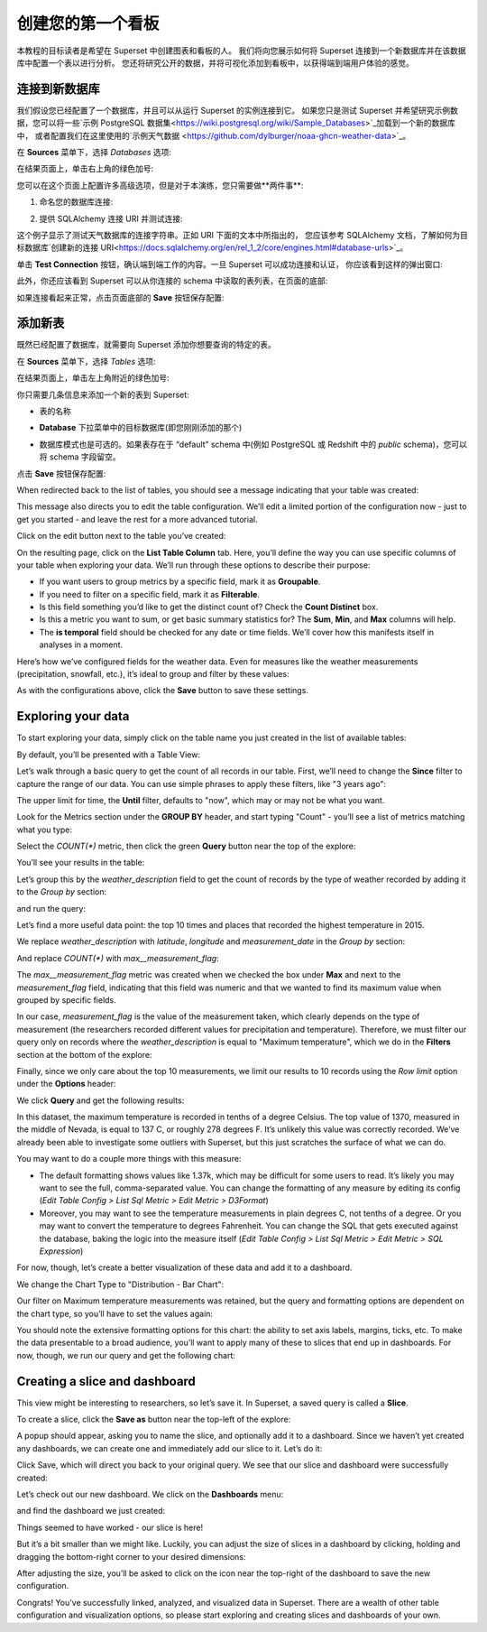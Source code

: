 ..  Licensed to the Apache Software Foundation (ASF) under one
    or more contributor license agreements.  See the NOTICE file
    distributed with this work for additional information
    regarding copyright ownership.  The ASF licenses this file
    to you under the Apache License, Version 2.0 (the
    "License"); you may not use this file except in compliance
    with the License.  You may obtain a copy of the License at

..    http://www.apache.org/licenses/LICENSE-2.0

..  Unless required by applicable law or agreed to in writing,
    software distributed under the License is distributed on an
    "AS IS" BASIS, WITHOUT WARRANTIES OR CONDITIONS OF ANY
    KIND, either express or implied.  See the License for the
    specific language governing permissions and limitations
    under the License.

创建您的第一个看板
=============================

本教程的目标读者是希望在 Superset 中创建图表和看板的人。
我们将向您展示如何将 Superset 连接到一个新数据库并在该数据库中配置一个表以进行分析。
您还将研究公开的数据，并将可视化添加到看板中，以获得端到端用户体验的感觉。

连接到新数据库
----------------------------

我们假设您已经配置了一个数据库，并且可以从运行 Superset 的实例连接到它。
如果您只是测试 Superset 并希望研究示例数据，您可以将一些`示例 PostgreSQL 数据集<https://wiki.postgresql.org/wiki/Sample_Databases>`_加载到一个新的数据库中，
或者配置我们在这里使用的`示例天气数据 <https://github.com/dylburger/noaa-ghcn-weather-data>`_。

在 **Sources** 菜单下，选择 *Databases* 选项:

.. image:: images/tutorial/tutorial_01_sources_database.png
   :scale: 70%

在结果页面上，单击右上角的绿色加号:

.. image:: images/tutorial/tutorial_02_add_database.png
   :scale: 70%

您可以在这个页面上配置许多高级选项，但是对于本演练，您只需要做**两件事**:

1. 命名您的数据库连接:

.. image:: images/tutorial/tutorial_03_database_name.png
   :scale: 70%

2. 提供 SQLAlchemy 连接 URI 并测试连接:

.. image:: images/tutorial/tutorial_04_sqlalchemy_connection_string.png
   :scale: 70%

这个例子显示了测试天气数据库的连接字符串。正如 URI 下面的文本中所指出的，
您应该参考 SQLAlchemy 文档，了解如何为目标数据库`创建新的连接 URI<https://docs.sqlalchemy.org/en/rel_1_2/core/engines.html#database-urls>`_。

单击 **Test Connection** 按钮，确认端到端工作的内容。一旦 Superset 可以成功连接和认证，
你应该看到这样的弹出窗口:

.. image:: images/tutorial/tutorial_05_connection_popup.png
   :scale: 50%

此外，你还应该看到 Superset 可以从你连接的 schema 中读取的表列表，在页面的底部:

.. image:: images/tutorial/tutorial_06_list_of_tables.png
   :scale: 70%

如果连接看起来正常，点击页面底部的 **Save** 按钮保存配置:

.. image:: images/tutorial/tutorial_07_save_button.png
   :scale: 70%

添加新表
------------------

既然已经配置了数据库，就需要向 Superset 添加你想要查询的特定的表。

在 **Sources** 菜单下，选择 *Tables* 选项:

.. image:: images/tutorial/tutorial_08_sources_tables.png
   :scale: 70%

在结果页面上，单击左上角附近的绿色加号:

.. image:: images/tutorial/tutorial_09_add_new_table.png
   :scale: 70%

你只需要几条信息来添加一个新的表到 Superset:

* 表的名称

.. image:: images/tutorial/tutorial_10_table_name.png
   :scale: 70%

* **Database** 下拉菜单中的目标数据库(即您刚刚添加的那个)

.. image:: images/tutorial/tutorial_11_choose_db.png
   :scale: 70%

* 数据库模式也是可选的。如果表存在于 “default” schema 中(例如 PostgreSQL 或 Redshift 中的 *public* schema)，您可以将 schema 字段留空。

点击 **Save** 按钮保存配置:

.. image:: images/tutorial/tutorial_07_save_button.png
   :scale: 70%

When redirected back to the list of tables, you should see a message indicating 
that your table was created:

.. image:: images/tutorial/tutorial_12_table_creation_success_msg.png
   :scale: 70%

This message also directs you to edit the table configuration. We’ll edit a limited 
portion of the configuration now - just to get you started - and leave the rest for 
a more advanced tutorial.

Click on the edit button next to the table you’ve created:

.. image:: images/tutorial/tutorial_13_edit_table_config.png
   :scale: 70%

On the resulting page, click on the **List Table Column** tab. Here, you’ll define the 
way you can use specific columns of your table when exploring your data. We’ll run 
through these options to describe their purpose:

* If you want users to group metrics by a specific field, mark it as **Groupable**.
* If you need to filter on a specific field, mark it as **Filterable**.
* Is this field something you’d like to get the distinct count of? Check the **Count 
  Distinct** box.
* Is this a metric you want to sum, or get basic summary statistics for? The **Sum**, 
  **Min**, and **Max** columns will help.
* The **is temporal** field should be checked for any date or time fields. We’ll cover 
  how this manifests itself in analyses in a moment.

Here’s how we’ve configured fields for the weather data. Even for measures like the 
weather measurements (precipitation, snowfall, etc.), it’s ideal to group and filter 
by these values:

.. image:: images/tutorial/tutorial_14_field_config.png

As with the configurations above, click the **Save** button to save these settings.

Exploring your data
-------------------

To start exploring your data, simply click on the table name you just created in 
the list of available tables:

.. image:: images/tutorial/tutorial_15_click_table_name.png

By default, you’ll be presented with a Table View:

.. image:: images/tutorial/tutorial_16_datasource_chart_type.png

Let’s walk through a basic query to get the count of all records in our table. 
First, we’ll need to change the **Since** filter to capture the range of our data. 
You can use simple phrases to apply these filters, like "3 years ago":

.. image:: images/tutorial/tutorial_17_choose_time_range.png

The upper limit for time, the **Until** filter, defaults to "now", which may or may 
not be what you want.

Look for the Metrics section under the **GROUP BY** header, and start typing "Count" 
- you’ll see a list of metrics matching what you type:

.. image:: images/tutorial/tutorial_18_choose_metric.png

Select the *COUNT(\*)* metric, then click the green **Query** button near the top 
of the explore:

.. image:: images/tutorial/tutorial_19_click_query.png

You’ll see your results in the table:

.. image:: images/tutorial/tutorial_20_count_star_result.png

Let’s group this by the *weather_description* field to get the count of records by 
the type of weather recorded by adding it to the *Group by* section:

.. image:: images/tutorial/tutorial_21_group_by.png

and run the query:

.. image:: images/tutorial/tutorial_22_group_by_result.png

Let’s find a more useful data point: the top 10 times and places that recorded the 
highest temperature in 2015.

We replace *weather_description* with *latitude*, *longitude* and *measurement_date* in the 
*Group by* section:

.. image:: images/tutorial/tutorial_23_group_by_more_dimensions.png

And replace *COUNT(\*)* with *max__measurement_flag*:

.. image:: images/tutorial/tutorial_24_max_metric.png

The *max__measurement_flag* metric was created when we checked the box under **Max** and 
next to the *measurement_flag* field, indicating that this field was numeric and that 
we wanted to find its maximum value when grouped by specific fields.

In our case, *measurement_flag* is the value of the measurement taken, which clearly 
depends on the type of measurement (the researchers recorded different values for 
precipitation and temperature). Therefore, we must filter our query only on records 
where the *weather_description* is equal to "Maximum temperature", which we do in 
the **Filters** section at the bottom of the explore:

.. image:: images/tutorial/tutorial_25_max_temp_filter.png

Finally, since we only care about the top 10 measurements, we limit our results to 
10 records using the *Row limit* option under the **Options** header:

.. image:: images/tutorial/tutorial_26_row_limit.png

We click **Query** and get the following results:

.. image:: images/tutorial/tutorial_27_top_10_max_temps.png

In this dataset, the maximum temperature is recorded in tenths of a degree Celsius. 
The top value of 1370, measured in the middle of Nevada, is equal to 137 C, or roughly 
278 degrees F. It’s unlikely this value was correctly recorded. We’ve already been able 
to investigate some outliers with Superset, but this just scratches the surface of what 
we can do.

You may want to do a couple more things with this measure:

* The default formatting shows values like 1.37k, which may be difficult for some 
  users to read. It’s likely you may want to see the full, comma-separated value. 
  You can change the formatting of any measure by editing its config (*Edit Table 
  Config > List Sql Metric > Edit Metric > D3Format*)
* Moreover, you may want to see the temperature measurements in plain degrees C, 
  not tenths of a degree. Or you may want to convert the temperature to degrees 
  Fahrenheit. You can change the SQL that gets executed against the database, baking 
  the logic into the measure itself (*Edit Table Config > List Sql Metric > Edit 
  Metric > SQL Expression*)

For now, though, let’s create a better visualization of these data and add it to 
a dashboard.

We change the Chart Type to "Distribution - Bar Chart":

.. image:: images/tutorial/tutorial_28_bar_chart.png

Our filter on Maximum temperature measurements was retained, but the query and 
formatting options are dependent on the chart type, so you’ll have to set the 
values again:

.. image:: images/tutorial/tutorial_29_bar_chart_series_metrics.png

You should note the extensive formatting options for this chart: the ability to 
set axis labels, margins, ticks, etc. To make the data presentable to a broad 
audience, you’ll want to apply many of these to slices that end up in dashboards. 
For now, though, we run our query and get the following chart:

.. image:: images/tutorial/tutorial_30_bar_chart_results.png
   :scale: 70%

Creating a slice and dashboard
------------------------------

This view might be interesting to researchers, so let’s save it. In Superset, 
a saved query is called a **Slice**. 

To create a slice, click the **Save as** button near the top-left of the 
explore:

.. image:: images/tutorial/tutorial_19_click_query.png

A popup should appear, asking you to name the slice, and optionally add it to a 
dashboard. Since we haven’t yet created any dashboards, we can create one and 
immediately add our slice to it. Let’s do it:

.. image:: images/tutorial/tutorial_31_save_slice_to_dashboard.png
   :scale: 70%

Click Save, which will direct you back to your original query. We see that 
our slice and dashboard were successfully created:

.. image:: images/tutorial/tutorial_32_save_slice_confirmation.png
   :scale: 70%

Let’s check out our new dashboard. We click on the **Dashboards** menu:

.. image:: images/tutorial/tutorial_33_dashboard.png

and find the dashboard we just created:

.. image:: images/tutorial/tutorial_34_weather_dashboard.png

Things seemed to have worked - our slice is here!

.. image:: images/tutorial/tutorial_35_slice_on_dashboard.png
   :scale: 70%

But it’s a bit smaller than we might like. Luckily, you can adjust the size 
of slices in a dashboard by clicking, holding and dragging the bottom-right 
corner to your desired dimensions:

.. image:: images/tutorial/tutorial_36_adjust_dimensions.gif
   :scale: 120%

After adjusting the size, you’ll be asked to click on the icon near the 
top-right of the dashboard to save the new configuration.

Congrats! You’ve successfully linked, analyzed, and visualized data in Superset. 
There are a wealth of other table configuration and visualization options, so 
please start exploring and creating slices and dashboards of your own.
